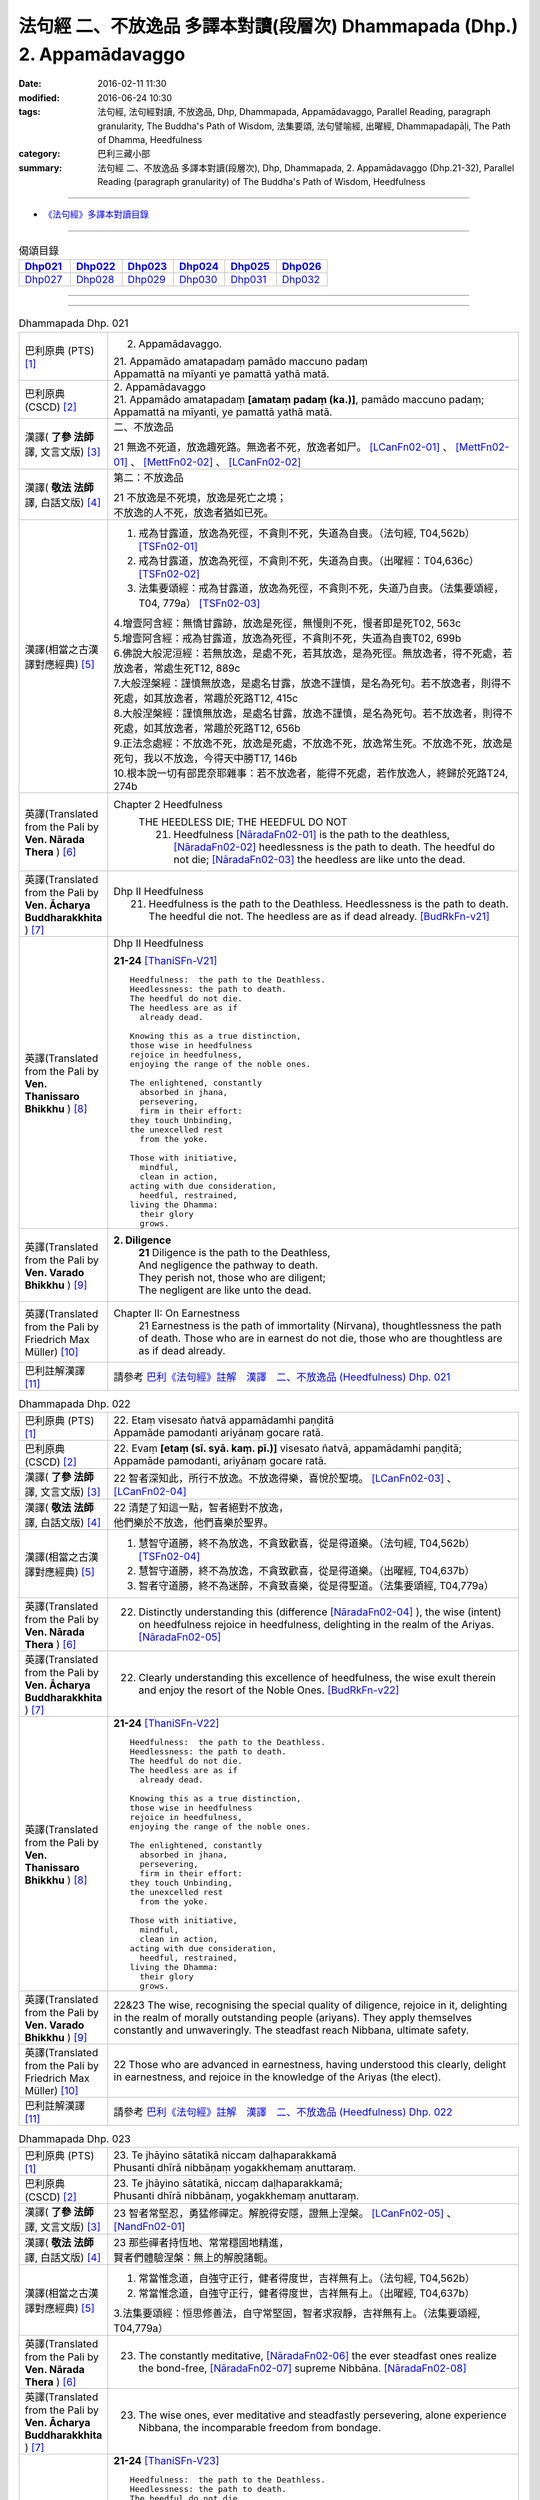 =========================================================================
法句經 二、不放逸品 多譯本對讀(段層次) Dhammapada (Dhp.) 2. Appamādavaggo
=========================================================================

:date: 2016-02-11 11:30
:modified: 2016-06-24 10:30
:tags: 法句經, 法句經對讀, 不放逸品, Dhp, Dhammapada, Appamādavaggo, 
       Parallel Reading, paragraph granularity, The Buddha's Path of Wisdom,
       法集要頌, 法句譬喻經, 出曜經, Dhammapadapāḷi, The Path of Dhamma, Heedfulness
:category: 巴利三藏小部
:summary: 法句經 二、不放逸品 多譯本對讀(段層次), Dhp, Dhammapada, 
          2. Appamādavaggo (Dhp.21-32), Parallel Reading (paragraph granularity) of 
          The Buddha's Path of Wisdom, Heedfulness

--------------

- `《法句經》多譯本對讀目錄 <{filename}dhp-contrast-reading%zh.rst>`__

-----------------------------

.. list-table:: 偈頌目錄
   :widths: 2 2 2 2 2 2 
   :header-rows: 1

   * - Dhp021_
     - Dhp022_
     - Dhp023_
     - Dhp024_
     - Dhp025_
     - Dhp026_

   * - Dhp027_
     - Dhp028_
     - Dhp029_
     - Dhp030_
     - Dhp031_
     - Dhp032_

--------------

.. raw:: html 

  本對讀包含下列數個版本，請自行勾選欲對讀之版本
  （感恩 <strong><a href="https://siongui.github.io/zh/pages/siong-ui-te.html">Siong-Ui Te 師兄</a></strong>
  提供程式支援）：
  
  <div id="option-contrast-reading"></div>

--------------

.. _Dhp021:

.. list-table:: Dhammapada Dhp. 021
   :widths: 15 75
   :header-rows: 0
   :class: contrast-reading-table

   * - 巴利原典 (PTS) [1]_
     - 2. Appamādavaggo.

       | 21. Appamādo amatapadaṃ pamādo maccuno padaṃ
       | Appamattā na mīyanti ye pamattā yathā matā. 

   * - 巴利原典 (CSCD) [2]_
     - | 2. Appamādavaggo

       | 21. Appamādo  amatapadaṃ **[amataṃ padaṃ (ka.)]**, pamādo maccuno padaṃ;
       | Appamattā na mīyanti, ye pamattā yathā matā.

   * - 漢譯( **了參 法師** 譯, 文言文版) [3]_
     - 二、不放逸品

       21 無逸不死道，放逸趣死路。無逸者不死，放逸者如尸。 [LCanFn02-01]_ 、 [MettFn02-01]_ 、 [MettFn02-02]_ 、 [LCanFn02-02]_

   * - 漢譯( **敬法 法師** 譯, 白話文版) [4]_
     - 第二：不放逸品

       | 21 不放逸是不死境，放逸是死亡之境；
       | 不放逸的人不死，放逸者猶如已死。

   * - 漢譯(相當之古漢譯對應經典) [5]_
     - 1. 戒為甘露道，放逸為死徑，不貪則不死，失道為自喪。（法句經, T04,562b） [TSFn02-01]_

       2. 戒為甘露道，放逸為死徑，不貪則不死，失道為自喪。（出曜經：T04,636c） [TSFn02-02]_

       3. 法集要頌經：戒為甘露道，放逸為死徑，不貪則不死，失道乃自喪。（法集要頌經，T04, 779a） [TSFn02-03]_

       | 4.增壹阿含經：無憍甘露跡，放逸是死徑，無慢則不死，慢者即是死T02, 563c
       | 5.增壹阿含經：戒為甘露道，放逸為死徑，不貪則不死，失道為自喪T02, 699b
       | 6.佛說大般泥洹經：若無放逸，是處不死，若其放逸，是為死徑。無放逸者，得不死處，若放逸者，常處生死T12, 889c
       | 7.大般涅槃經：謹慎無放逸，是處名甘露，放逸不謹慎，是名為死句。若不放逸者，則得不死處，如其放逸者，常趣於死路T12, 415c
       | 8.大般涅槃經：謹慎無放逸，是處名甘露，放逸不謹慎，是名為死句。若不放逸者，則得不死處，如其放逸者，常趣於死路T12, 656b
       | 9.正法念處經：不放逸不死，放逸是死處，不放逸不死，放逸常生死。不放逸不死，放逸是死句，我以不放逸，今得天中勝T17, 146b
       | 10.根本說一切有部毘奈耶雜事：若不放逸者，能得不死處，若作放逸人，終歸於死路T24, 274b

   * - 英譯(Translated from the Pali by **Ven. Nārada Thera** ) [6]_
     - Chapter 2 Heedfulness
        THE HEEDLESS DIE; THE HEEDFUL DO NOT
         21. Heedfulness [NāradaFn02-01]_ is the path to the deathless, [NāradaFn02-02]_ heedlessness is the path to death. The heedful do not die; [NāradaFn02-03]_ the heedless are like unto the dead.

   * - 英譯(Translated from the Pali by **Ven. Ācharya Buddharakkhita** ) [7]_
     - Dhp II Heedfulness
        21. Heedfulness is the path to the Deathless. Heedlessness is the path to death. The heedful die not. The heedless are as if dead already. [BudRkFn-v21]_

   * - 英譯(Translated from the Pali by **Ven. Thanissaro Bhikkhu** ) [8]_
     - Dhp II Heedfulness
       
       **21-24** [ThaniSFn-V21]_
       ::
             
          Heedfulness:  the path to the Deathless.  
          Heedlessness: the path to death.  
          The heedful do not die.   
          The heedless are as if    
            already dead. 
              
          Knowing this as a true distinction,   
          those wise in heedfulness   
          rejoice in heedfulness,   
          enjoying the range of the noble ones.   
              
          The enlightened, constantly   
            absorbed in jhana,  
            persevering,  
            firm in their effort: 
          they touch Unbinding,   
          the unexcelled rest   
            from the yoke.  
              
          Those with initiative,    
            mindful,  
            clean in action,  
          acting with due consideration,    
            heedful, restrained,  
          living the Dhamma:    
            their glory 
            grows.

   * - 英譯(Translated from the Pali by **Ven. Varado Bhikkhu** ) [9]_
     - **2. Diligence** 
        | **21** Diligence is the path to the Deathless,
        | And negligence the pathway to death.
        | They perish not, those who are diligent;
        | The negligent are like unto the dead.
     
   * - 英譯(Translated from the Pali by Friedrich Max Müller) [10]_
     - Chapter II: On Earnestness
        21 Earnestness is the path of immortality (Nirvana), thoughtlessness the path of death. Those who are in earnest do not die, those who are thoughtless are as if dead already. 

   * - 巴利註解漢譯 [11]_
     - 請參考 `巴利《法句經》註解　漢譯　二、不放逸品 (Heedfulness) Dhp. 021 <{filename}../dhA/dhA-chap02%zh.rst#dhp021>`__

.. _Dhp022:

.. list-table:: Dhammapada Dhp. 022
   :widths: 15 75
   :header-rows: 0
   :class: contrast-reading-table

   * - 巴利原典 (PTS) [1]_
     - | 22. Etaṃ visesato ñatvā appamādamhi paṇḍitā
       | Appamāde pamodanti ariyānaṃ gocare ratā.

   * - 巴利原典 (CSCD) [2]_
     - | 22. Evaṃ **[etaṃ (sī. syā. kaṃ. pī.)]** visesato ñatvā, appamādamhi paṇḍitā;
       | Appamāde pamodanti, ariyānaṃ gocare ratā.

   * - 漢譯( **了參 法師** 譯, 文言文版) [3]_
     - 22 智者深知此，所行不放逸。不放逸得樂，喜悅於聖境。 [LCanFn02-03]_ 、 [LCanFn02-04]_ 

   * - 漢譯( **敬法 法師** 譯, 白話文版) [4]_
     - | 22 清楚了知這一點，智者絕對不放逸，
       | 他們樂於不放逸，他們喜樂於聖界。

   * - 漢譯(相當之古漢譯對應經典) [5]_
     - 1. 慧智守道勝，終不為放逸，不貪致歡喜，從是得道樂。（法句經, T04,562b） [TSFn02-04]_

       2. 慧智守道勝，終不為放逸，不貪致歡喜，從是得道樂。（出曜經, T04,637b）

       3. 智者守道勝，終不為迷醉，不貪致喜樂，從是得聖道。（法集要頌經, T04,779a）

   * - 英譯(Translated from the Pali by **Ven. Nārada Thera** ) [6]_
     - 22. Distinctly understanding this (difference [NāradaFn02-04]_ ), the wise (intent) on heedfulness rejoice in heedfulness, delighting in the realm of the Ariyas. [NāradaFn02-05]_

   * - 英譯(Translated from the Pali by **Ven. Ācharya Buddharakkhita** ) [7]_
     - 22. Clearly understanding this excellence of heedfulness, the wise exult therein and enjoy the resort of the Noble Ones. [BudRkFn-v22]_

   * - 英譯(Translated from the Pali by **Ven. Thanissaro Bhikkhu** ) [8]_
     - **21-24** [ThaniSFn-V22]_
       ::
             
          Heedfulness:  the path to the Deathless.  
          Heedlessness: the path to death.  
          The heedful do not die.   
          The heedless are as if    
            already dead. 
              
          Knowing this as a true distinction,   
          those wise in heedfulness   
          rejoice in heedfulness,   
          enjoying the range of the noble ones.   
              
          The enlightened, constantly   
            absorbed in jhana,  
            persevering,  
            firm in their effort: 
          they touch Unbinding,   
          the unexcelled rest   
            from the yoke.  
              
          Those with initiative,    
            mindful,  
            clean in action,  
          acting with due consideration,    
            heedful, restrained,  
          living the Dhamma:    
            their glory 
            grows.

   * - 英譯(Translated from the Pali by **Ven. Varado Bhikkhu** ) [9]_
     - | 22&23 The wise, recognising the special quality of diligence, rejoice in it, delighting in the realm of morally outstanding people (ariyans). They apply themselves constantly and unwaveringly. The steadfast reach Nibbana, ultimate safety.
     
   * - 英譯(Translated from the Pali by Friedrich Max Müller) [10]_
     - 22 Those who are advanced in earnestness, having understood this clearly, delight in earnestness, and rejoice in the knowledge of the Ariyas (the elect).

   * - 巴利註解漢譯 [11]_
     - 請參考 `巴利《法句經》註解　漢譯　二、不放逸品 (Heedfulness) Dhp. 022 <{filename}../dhA/dhA-chap02%zh.rst#dhp022>`__

.. _Dhp023:

.. list-table:: Dhammapada Dhp. 023
   :widths: 15 75
   :header-rows: 0
   :class: contrast-reading-table

   * - 巴利原典 (PTS) [1]_
     - | 23. Te jhāyino sātatikā niccaṃ daḷhaparakkamā
       | Phusanti dhīrā nibbāṇaṃ yogakkhemaṃ anuttaraṃ.

   * - 巴利原典 (CSCD) [2]_
     - | 23. Te jhāyino sātatikā, niccaṃ daḷhaparakkamā;
       | Phusanti dhīrā nibbānaṃ, yogakkhemaṃ anuttaraṃ.

   * - 漢譯( **了參 法師** 譯, 文言文版) [3]_
     - 23 智者常堅忍，勇猛修禪定。解脫得安隱，證無上涅槃。 [LCanFn02-05]_ 、 [NandFn02-01]_

   * - 漢譯( **敬法 法師** 譯, 白話文版) [4]_
     - | 23 那些禪者持恆地、常常穩固地精進，
       | 賢者們體驗涅槃：無上的解脫諸軛。

   * - 漢譯(相當之古漢譯對應經典) [5]_
     - 1. 常當惟念道，自強守正行，健者得度世，吉祥無有上。（法句經, T04,562b）

       2. 常當惟念道，自強守正行，健者得度世，吉祥無有上。（出曜經, T04,637b）

       3.法集要頌經：恒思修善法，自守常堅固，智者求寂靜，吉祥無有上。（法集要頌經, T04,779a）

   * - 英譯(Translated from the Pali by **Ven. Nārada Thera** ) [6]_
     - 23. The constantly meditative, [NāradaFn02-06]_ the ever steadfast ones realize the bond-free, [NāradaFn02-07]_ supreme Nibbāna. [NāradaFn02-08]_

   * - 英譯(Translated from the Pali by **Ven. Ācharya Buddharakkhita** ) [7]_
     - 23. The wise ones, ever meditative and steadfastly persevering, alone experience Nibbana, the incomparable freedom from bondage.

   * - 英譯(Translated from the Pali by **Ven. Thanissaro Bhikkhu** ) [8]_
     - **21-24** [ThaniSFn-V23]_
       ::
             
          Heedfulness:  the path to the Deathless.  
          Heedlessness: the path to death.  
          The heedful do not die.   
          The heedless are as if    
            already dead. 
              
          Knowing this as a true distinction,   
          those wise in heedfulness   
          rejoice in heedfulness,   
          enjoying the range of the noble ones.   
              
          The enlightened, constantly   
            absorbed in jhana,  
            persevering,  
            firm in their effort: 
          they touch Unbinding,   
          the unexcelled rest   
            from the yoke.  
              
          Those with initiative,    
            mindful,  
            clean in action,  
          acting with due consideration,    
            heedful, restrained,  
          living the Dhamma:    
            their glory 
            grows.

   * - 英譯(Translated from the Pali by **Ven. Varado Bhikkhu** ) [9]_
     - | 22&23 The wise, recognising the special quality of diligence, rejoice in it, delighting in the realm of morally outstanding people (ariyans). They apply themselves constantly and unwaveringly. The steadfast reach Nibbana, ultimate safety.
     
   * - 英譯(Translated from the Pali by Friedrich Max Müller) [10]_
     - 23 These wise people, meditative, steady, always possessed of strong powers, attain to Nirvana, the highest happiness.

   * - 巴利註解漢譯 [11]_
     - 請參考 `巴利《法句經》註解　漢譯　二、不放逸品 (Heedfulness) Dhp. 023 <{filename}../dhA/dhA-chap02%zh.rst#dhp023>`__

.. _Dhp024:

.. list-table:: Dhammapada Dhp. 024
   :widths: 15 75
   :header-rows: 0
   :class: contrast-reading-table

   * - 巴利原典 (PTS) [1]_
     - | 24. Uṭṭhānavato satimato sucikammassa nisammakārino
       | Saññatassa ca dhammajīvino appamattassa yaso'bhivaḍḍhati.

   * - 巴利原典 (CSCD) [2]_
     - | 24. Uṭṭhānavato satīmato **[satimato (sī. syā. ka.)]**, sucikammassa nisammakārino;
       | Saññatassa dhammajīvino, appamattassa **[apamattassa (?)]** yasobhivaḍḍhati.

   * - 漢譯( **了參 法師** 譯, 文言文版) [3]_
     - 24  奮勉常正念，淨行能克己，如法而生活，無逸善名增。 [MettFn02-03]_ 、 [MettFn02-04]_ 、 [NandFn02-02]_

   * - 漢譯( **敬法 法師** 譯, 白話文版) [4]_
     - | 24 對於精進、具備正念、行為清淨、慎重行事、
       | 防護諸根、依法生活、不放逸者，其譽增長。

   * - 漢譯(相當之古漢譯對應經典) [5]_
     - 1. 正念常興起，行淨惡易滅，自制以法壽，不犯善名增。（法句經, T04,562b）

       2. 正念常興起，行淨惡易滅，自制以法壽，不犯善名增。（出曜經, T04,638b）

       3. 正念常興起，意靜易滅除，自制以法命，不犯善名稱。（法集要頌經, T04, 779a）

   * - 英譯(Translated from the Pali by **Ven. Nārada Thera** ) [6]_
     - THE ENERGETIC PROSPER
        24. The glory of him who is energetic, mindful, pure in deed, considerate, self-controlled, right-living, and heedful steadily increases.

   * - 英譯(Translated from the Pali by **Ven. Ācharya Buddharakkhita** ) [7]_
     - 24. Ever grows the glory of him who is energetic, mindful and pure in conduct, discerning and self-controlled, righteous and heedful.

   * - 英譯(Translated from the Pali by **Ven. Thanissaro Bhikkhu** ) [8]_
     - **21-24** 
       ::
             
          Heedfulness:  the path to the Deathless.  
          Heedlessness: the path to death.  
          The heedful do not die.   
          The heedless are as if    
            already dead. 
              
          Knowing this as a true distinction,   
          those wise in heedfulness   
          rejoice in heedfulness,   
          enjoying the range of the noble ones.   
              
          The enlightened, constantly   
            absorbed in jhana,  
            persevering,  
            firm in their effort: 
          they touch Unbinding,   
          the unexcelled rest   
            from the yoke.  
              
          Those with initiative,    
            mindful,  
            clean in action,  
          acting with due consideration,    
            heedful, restrained,  
          living the Dhamma:    
            their glory 
            grows.

   * - 英譯(Translated from the Pali by **Ven. Varado Bhikkhu** ) [9]_
     - | 24 People who are
       |         energetic,
       |         attentive,
       |         pure in conduct,
       |         careful in conduct,
       |         restrained,
       |         of right livelihood,
       |         diligent,
       |    their glory grows.
     
   * - 英譯(Translated from the Pali by Friedrich Max Müller) [10]_
     - 24 If an earnest person has roused himself, if he is not forgetful, if his deeds are pure, if he acts with consideration, if he restrains himself, and lives according to law,--then his glory will increase.

   * - 巴利註解漢譯 [11]_
     - 請參考 `巴利《法句經》註解　漢譯　二、不放逸品 (Heedfulness) Dhp. 024 <{filename}../dhA/dhA-chap02%zh.rst#dhp024>`__

.. _Dhp025:

.. list-table:: Dhammapada Dhp. 025
   :widths: 15 75
   :header-rows: 0
   :class: contrast-reading-table

   * - 巴利原典 (PTS) [1]_
     - | 25. Uṭṭhānenappamādena saññamena damena ca
       | Dīpaṃ kayirātha medhāvī yaṃ ogho nābhikīrati.

   * - 巴利原典 (CSCD) [2]_
     - | 25. Uṭṭhānenappamādena , saṃyamena damena ca;
       | Dīpaṃ kayirātha medhāvī, yaṃ ogho nābhikīrati.

   * - 漢譯( **了參 法師** 譯, 文言文版) [3]_
     - 25 奮勉不放逸，克己自調御，智者自作洲，不為洪水沒。 [LCanFn02-06]_ 、 [LCanFn02-07]_ 、 [MettFn02-05]_ 、 [MettFn02-06]_ 

   * - 漢譯( **敬法 法師** 譯, 白話文版) [4]_
     - | 25 透過勤奮不放逸、守戒與調服（諸根），
       | 智者應該做個島：洪水淹不了的島。

   * - 漢譯(相當之古漢譯對應經典) [5]_
     - 1. 發行不放逸，約己自調心，慧能作錠明，不返冥淵中。（法句經, T04, 562b） [TSFn02-05]_

       2. 發行不放逸，約己自調心，慧能作錠明，不反入冥淵。（出曜經, T04,638a） [TSFn02-06]_

       3. 發行不放逸，約己調伏心，能善作智燈，黑闇自破壞。（法集要頌經, T04,779a）

   * - 英譯(Translated from the Pali by **Ven. Nārada Thera** ) [6]_
     - BY THEIR EFFORTS THE WISE CREATE THEIR OWN HEAVENS
        25. By sustained effort, earnestness, discipline, and self-control let the wise man make for himself an island, [NāradaFn02-09]_ which no flood overwhelms.

   * - 英譯(Translated from the Pali by **Ven. Ācharya Buddharakkhita** ) [7]_
     - 25. By effort and heedfulness, discipline and self-mastery, let the wise one make for himself an island which no flood can overwhelm.

   * - 英譯(Translated from the Pali by **Ven. Thanissaro Bhikkhu** ) [8]_
     - **25**
       ::
              
          Through initiative, heedfulness,    
          restraint, & self-control,    
          the wise would make   
               an island  
          no flood    
          can submerge.

   * - 英譯(Translated from the Pali by **Ven. Varado Bhikkhu** ) [9]_
     - | 25 The wise by means of
       |        energy,
       |        diligence,
       |        sense restraint,
       |        self-taming,
       |     make an island which no flood can destroy.
     
   * - 英譯(Translated from the Pali by Friedrich Max Müller) [10]_
     - 25 By rousing himself, by earnestness, by restraint and control, the wise man may make for himself an island which no flood can overwhelm.

   * - 巴利註解漢譯 [11]_
     - 請參考 `巴利《法句經》註解　漢譯　二、不放逸品 (Heedfulness) Dhp. 025 <{filename}../dhA/dhA-chap02%zh.rst#dhp025>`__

.. _Dhp026:

.. list-table:: Dhammapada Dhp. 026
   :widths: 15 75
   :header-rows: 0
   :class: contrast-reading-table

   * - 巴利原典 (PTS) [1]_
     - | 26. Pamādamanuyuñjanti bālā dummedhino janā
       | Appamādañca medhāvi dhanaṃ seṭṭhaṃ'va rakkhati.

   * - 巴利原典 (CSCD) [2]_
     - | 26. Pamādamanuyuñjanti, bālā dummedhino janā;
       | Appamādañca medhāvī, dhanaṃ seṭṭhaṃva rakkhati.

   * - 漢譯( **了參 法師** 譯, 文言文版) [3]_
     - 26 暗鈍愚癡人，耽溺於放逸，智者不放逸，如富人護寶。

   * - 漢譯( **敬法 法師** 譯, 白話文版) [4]_
     - | 26 無慧愚痴的大眾，他們耽溺於放逸；
       | 智者守護不放逸，猶如守護至上財。

   * - 漢譯(相當之古漢譯對應經典) [5]_
     - 1. 愚人意難解，貪亂好諍訟，上智當重慎，護斯為寶尊。（法句經, T04,562c） [TSFn02-07]_ 

       2. 修習放逸人，愚人所狎習，定則不放逸，如財主守藏。（出曜經, T04,639c）

       3. 修習放逸人，愚人所狎習，定則無放逸，便能盡有漏。（出曜經, T04,64a） [TSFn02-08]_

       4. 修習放逸人，愚人所狎習，正觀不散亂，如財主守藏。（法集要頌經, T04,779a） [TSFn02-09]_

   * - 英譯(Translated from the Pali by **Ven. Nārada Thera** ) [6]_
     - BE HEEDFUL NOT HEEDLESS
        26. The ignorant, foolish folk indulge in heedlessness; the wise man guards earnestness as the greatest treasure.

   * - 英譯(Translated from the Pali by **Ven. Ācharya Buddharakkhita** ) [7]_
     - 26. The foolish and ignorant indulge in heedlessness, but the wise one keeps his heedfulness as his best treasure.

   * - 英譯(Translated from the Pali by **Ven. Thanissaro Bhikkhu** ) [8]_
     - **26**
       ::
              
          They're addicted to heedlessness    
           — dullards, fools —    
          while one who is wise   
          cherishes heedfulness   
          as his highest wealth.

   * - 英譯(Translated from the Pali by **Ven. Varado Bhikkhu** ) [9]_
     - | 26 They’re given to slackness, the dull and inane;
       | The wise foster diligence, their paramount gain.
     
   * - 英譯(Translated from the Pali by Friedrich Max Müller) [10]_
     - 26 Fools follow after vanity, men of evil wisdom. The wise man keeps earnestness as his best jewel.

   * - 巴利註解漢譯 [11]_
     - 請參考 `巴利《法句經》註解　漢譯　二、不放逸品 (Heedfulness) Dhp. 026 <{filename}../dhA/dhA-chap02%zh.rst#dhp026>`__

.. _Dhp027:

.. list-table:: Dhammapada Dhp. 027
   :widths: 15 75
   :header-rows: 0
   :class: contrast-reading-table

   * - 巴利原典 (PTS) [1]_
     - | 27. Mā pamādamanuyuñjetha mā kāmarati santhavaṃ
       | Appamatto hi jhāyanto pappoti vipulaṃ sukhaṃ. 

   * - 巴利原典 (CSCD) [2]_
     - | 27. Mā pamādamanuyuñjetha, mā kāmaratisanthavaṃ **[sandhavaṃ (ka)]**;
       | Appamatto hi jhāyanto, pappoti vipulaṃ sukhaṃ.

   * - 漢譯( **了參 法師** 譯, 文言文版) [3]_
     - 27 莫耽溺放逸。莫嗜愛欲樂。警覺修定者，始得大安樂。 [MettFn02-07]_ 

   * - 漢譯( **敬法 法師** 譯, 白話文版) [4]_
     - | 27 不應耽溺於放逸，不應沉湎於欲樂，
       | 禪修不放逸的人，的確獲得許多樂。

   * - 漢譯(相當之古漢譯對應經典) [5]_
     - 1. 莫貪莫好諍，亦莫嗜欲樂，思心不放逸，可以獲大安。（法句經, T04, 562c）

       2. 莫貪莫好爭，亦莫嗜欲樂，思念不放逸，可以獲大安。（出曜經, T04,640a） [TSFn02-10]_

       3. 莫貪樂鬪諍，亦勿嗜欲樂，思念不放逸，可以獲大安。（法集要頌經, T04,779a）

   * - 英譯(Translated from the Pali by **Ven. Nārada Thera** ) [6]_
     - 27. Indulge not in heedlessness; have no intimacy with sensuous delights. Verily, the earnest, meditative person obtains abundant bliss.

   * - 英譯(Translated from the Pali by **Ven. Ācharya Buddharakkhita** ) [7]_
     - 27. Do not give way to heedlessness. Do not indulge in sensual pleasures. Only the heedful and meditative attain great happiness.

   * - 英譯(Translated from the Pali by **Ven. Thanissaro Bhikkhu** ) [8]_
     - **27** 
       ::
              
          Don't give way to heedlessness    
            or to intimacy  
            with sensual delight —  
          for a heedful person,   
          absorbed in jhana,    
          attains an abundance of ease.

   * - 英譯(Translated from the Pali by **Ven. Varado Bhikkhu** ) [9]_
     - | 27 Don’t be given to negligence;
       | Turn aside from sensual treats.
       | The diligent one who meditates
       | Gets joy that’s abundantly sweet.
     
   * - 英譯(Translated from the Pali by Friedrich Max Müller) [10]_
     - 27 Follow not after vanity, nor after the enjoyment of love and lust! He who is earnest and meditative, obtains ample joy.

   * - 巴利註解漢譯 [11]_
     - 請參考 `巴利《法句經》註解　漢譯　二、不放逸品 (Heedfulness) Dhp. 027 <{filename}../dhA/dhA-chap02%zh.rst#dhp027>`__

.. _Dhp028:

.. list-table:: Dhammapada Dhp. 028
   :widths: 15 75
   :header-rows: 0
   :class: contrast-reading-table

   * - 巴利原典 (PTS) [1]_
     - | 28. Pamādaṃ appamādena yadā nudati paṇḍito
       | Paññāpāsādamāruyha asoko sokiniṃ pajaṃ
       | Pabbataṭṭho'va bhummaṭṭhe dhīro bāle avekkhati.

   * - 巴利原典 (CSCD) [2]_
     - | 28. Pamādaṃ appamādena, yadā nudati paṇḍito;
       | Paññāpāsādamāruyha, asoko sokiniṃ pajaṃ;
       | Pabbataṭṭhova bhūmaṭṭhe **[bhummaṭṭhe (sī. syā.)]**, dhīro bāle avekkhati.

   * - 漢譯( **了參 法師** 譯, 文言文版) [3]_
     - 28 智者以無逸，除逸則無憂，聖賢登慧閣，觀愚者多憂，如登於高山，俯視地上物。 [MettFn02-08]_ 

   * - 漢譯( **敬法 法師** 譯, 白話文版) [4]_
     - | 28 智者透過不放逸，去除放逸的時候，
       | 他登上了智慧殿，無憂看著憂苦眾，
       | 猶如賢哲山頂立，下看平原的愚人。

   * - 漢譯(相當之古漢譯對應經典) [5]_
     - 1. 放逸如自禁，能却之為賢，已昇智慧閣，去危為即安，明智觀於愚，譬如山與地。（法句經, T04, 562c） [TSFn02-11]_

       2. 放逸如自禁，能卻之為賢，已昇智慧堂，去危而即安。明智觀於愚，譬如山與地，當念捨憍慢，智者習明慧。（出曜經, T04, 637c） [TSFn02-12]_
       　 
       3. 迷醉如自禁，能去之為賢，已昇智慧堂，去危乃獲安。智者觀愚人，譬如山與地，當念捨憍慢，智者習明慧。（法集要頌經, T04, 779a）

       | 4.佛說大般泥洹經：猶如明目住山頂，諦了其地愚夫等，如來道眼昇慧臺，無憂憂念群生類T12, 890a
       | 5.大般涅槃經：精進勇健者，若處於山頂，平地及曠野，常見諸凡夫。昇大智慧殿，無上微妙臺，既自除憂患，亦見眾生憂T12, 415c
       | 6.大般涅槃經：精進勇健者，若處於山頂，平地及曠野，常見諸凡夫。昇大智慧殿，無上微妙臺，既自除憂患，亦見眾生憂T12, 656c

   * - 英譯(Translated from the Pali by **Ven. Nārada Thera** ) [6]_
     - HEEDLESSNESS SHOULD BE CONQUERED BY HEEDFULNESS
        28. When an understanding one discards heedlessness by heedfulness, he, free from sorrow, ascends to the palace of wisdom and surveys the sorrowing folk as a wise mountaineer surveys the ignorant groundlings. [NāradaFn02-10]_

   * - 英譯(Translated from the Pali by **Ven. Ācharya Buddharakkhita** ) [7]_
     - 28. Just as one upon the summit of a mountain beholds the groundlings, even so when the wise man casts away heedlessness by heedfulness and ascends the high tower of wisdom, this sorrowless sage beholds the sorrowing and foolish multitude.

   * - 英譯(Translated from the Pali by **Ven. Thanissaro Bhikkhu** ) [8]_
     - **28** 
       ::
              
          When the wise person drives out   
            heedlessness  
            with heedfulness, 
          having climbed the high tower   
          of discernment,   
            sorrow-free,  
          he observes the sorrowing crowd —   
          as the enlightened man,   
          having scaled   
            a summit, 
          the fools on the ground below.

   * - 英譯(Translated from the Pali by **Ven. Varado Bhikkhu** ) [9]_
     - | 28 With negligence scattered by diligent power,
       | The sage ascends great wisdom’s tower.
       | On the sorrowing masses he looks, free of woe,
       | As if from a mountain on groundlings below.
     
   * - 英譯(Translated from the Pali by Friedrich Max Müller) [10]_
     - 28 When the learned man drives away vanity by earnestness, he, the wise, climbing the terraced heights of wisdom, looks down upon the fools, serene he looks upon the toiling crowd, as one that stands on a mountain looks down upon them that stand upon the plain.

   * - 巴利註解漢譯 [11]_
     - 請參考 `巴利《法句經》註解　漢譯　二、不放逸品 (Heedfulness) Dhp. 028 <{filename}../dhA/dhA-chap02%zh.rst#dhp028>`__

.. _Dhp029:

.. list-table:: Dhammapada Dhp. 029
   :widths: 15 75
   :header-rows: 0
   :class: contrast-reading-table

   * - 巴利原典 (PTS) [1]_
     - | 29. Appamatto pamattesu suttesu bahujāgaro
       | Abalassaṃ'va sīghasso hitvā yāti sumedhaso.

   * - 巴利原典 (CSCD) [2]_
     - | 29. Appamatto  pamattesu, suttesu bahujāgaro;
       | Abalassaṃva  sīghasso, hitvā yāti sumedhaso.

   * - 漢譯( **了參 法師** 譯, 文言文版) [3]_
     - 29 放逸中無逸，如眾睡獨醒。智者如駿馳，駑駘所不及。 [MettFn02-09]_ 

   * - 漢譯( **敬法 法師** 譯, 白話文版) [4]_
     - | 29 在眾放逸人中他不放逸，在眾昏睡人中他極警覺，
       | 智者猶如快馬迅速前進，把疲憊的馬遠拋在後頭。

   * - 漢譯(相當之古漢譯對應經典) [5]_
     - 1. 居亂而身正，彼為獨覺悟，是力過師子，棄惡為大智。（法句經, T04, 562c）

       2. 不自放逸，從是多悟，羸馬比良，棄惡為賢。（法句經, T04, 570c） [TSFn02-13]_

       3. 不恣在放恣，於眠多覺寤，如羸馬比良，棄惡乃為賢。（出曜經, T04,711c）

       4. 不恣在放恣，於眠多覺悟，如羸馬比良，棄惡乃為賢。（法集要頌經, T04, 786c） [TSFn02-14]_

       | 5.大毘婆沙論：不放逸放逸，多覺寤睡眠，如乘利鈍馬，勤行者先至T27, 482c
       | 6.毘婆沙論：不放逸放逸，睡眠覺寤者，猶如利鈍馬，前發者先至T28, 355b

   * - 英譯(Translated from the Pali by **Ven. Nārada Thera** ) [6]_
     - THE STRENUOUS AND THE ALERT OVERTAKE THE THOUGHTLESS AND THE INDOLENT
        29. Heedful amongst the heedless, wide awake amongst the slumbering, the wise man advances as does a swift horse, leaving a weak jade behind.

   * - 英譯(Translated from the Pali by **Ven. Ācharya Buddharakkhita** ) [7]_
     - 29. Heedful among the heedless, wide-awake among the sleepy, the wise man advances like a swift horse leaving behind a weak jade.

   * - 英譯(Translated from the Pali by **Ven. Thanissaro Bhikkhu** ) [8]_
     - **29** 
       ::
              
          Heedful among the heedless,   
          wakeful among those asleep,   
          just as a fast horse advances,    
          leaving the weak behind:    
            so the wise.     

   * - 英譯(Translated from the Pali by **Ven. Varado Bhikkhu** ) [9]_
     - | 29 Heedful amongst the oblivious,
       | Awake in the land of the sleeping,
       | The wise man proceeds
       | Like a galloping steed:
       | Passing faltering jades,
       | Leaves them standing.
     
   * - 英譯(Translated from the Pali by Friedrich Max Müller) [10]_
     - 29 Earnest among the thoughtless, awake among the sleepers, the wise man advances like a racer, leaving behind the hack.

   * - 巴利註解漢譯 [11]_
     - 請參考 `巴利《法句經》註解　漢譯　二、不放逸品 (Heedfulness) Dhp. 029 <{filename}../dhA/dhA-chap02%zh.rst#dhp029>`__

.. _Dhp030:

.. list-table:: Dhammapada Dhp. 030
   :widths: 15 75
   :header-rows: 0
   :class: contrast-reading-table

   * - 巴利原典 (PTS) [1]_
     - | 30. Appamādena maghavā devānaṃ seṭṭhataṃ gato
       | Appamādaṃ pasaṃsanti pamādo garahito sadā.

   * - 巴利原典 (CSCD) [2]_
     - | 30. Appamādena maghavā, devānaṃ seṭṭhataṃ gato;
       | Appamādaṃ pasaṃsanti, pamādo garahito sadā.

   * - 漢譯( **了參 法師** 譯, 文言文版) [3]_
     - 30 摩伽 [LCanFn02-08]_ 、 [MettFn02-10]_ 以無逸，得為諸天主。無逸人、所讚，放逸為人訶。

   * - 漢譯( **敬法 法師** 譯, 白話文版) [4]_
     - | 30 摩伽透過不放逸，得以生為天之主。 [CFFn02-01]_
       | 眾人讚賞不放逸，放逸永遠被責備。

   * - 漢譯(相當之古漢譯對應經典) [5]_
     - 1. 不放而得稱，放逸致毀謗，不逸摩竭人，緣淨得生天。（出曜經, T04, 659a）

       2. 讚歎不放逸，毀彼放逸人，恒獲人天報，最上為殊勝。（法集要頌經, T04, 779b）

   * - 英譯(Translated from the Pali by **Ven. Nārada Thera** ) [6]_
     - EARNESTNESS LEADS TO SOVEREIGNTY
        30. By earnestness Maghavā [NāradaFn02-11]_ rose to the lordship of the gods. [NāradaFn02-12]_ Earnestness is ever praised; negligence is ever despised.

   * - 英譯(Translated from the Pali by **Ven. Ācharya Buddharakkhita** ) [7]_
     - 30. By Heedfulness did Indra become the overlord of the gods. Heedfulness is ever praised, and heedlessness ever despised. [BudRkFn-v30]_

   * - 英譯(Translated from the Pali by **Ven. Thanissaro Bhikkhu** ) [8]_
     - **30** 
       ::
              
          Through heedfulness, Indra won    
          to lordship over the gods.    
          Heedfulness is praised,   
          heedlessness censured —   
            always.

   * - 英譯(Translated from the Pali by **Ven. Varado Bhikkhu** ) [9]_
     - | 30 Sakka, through heedful behaviour,
       | Was crowned as the sovereign deva.
       | Thus, heedfulness wins acclamation,
       | And slackness receives deprecation.
     
   * - 英譯(Translated from the Pali by Friedrich Max Müller) [10]_
     - 30 By earnestness did Maghavan (Indra) rise to the lordship of the gods. People praise earnestness; thoughtlessness is always blamed.

   * - 巴利註解漢譯 [11]_
     - 請參考 `巴利《法句經》註解　漢譯　二、不放逸品 (Heedfulness) Dhp. 030 <{filename}../dhA/dhA-chap02%zh.rst#dhp030>`__

.. _Dhp031:

.. list-table:: Dhammapada Dhp. 031
   :widths: 15 75
   :header-rows: 0
   :class: contrast-reading-table

   * - 巴利原典 (PTS) [1]_
     - | 31. Appamādarato bhikkhu pamāde bhaya dassivā
       | Saṃyojanaṃ aṇuṃ thūlaṃ ḍahaṃ aggīva gacchati.

   * - 巴利原典 (CSCD) [2]_
     - | 31. Appamādarato bhikkhu, pamāde bhayadassi vā;
       | Saṃyojanaṃ aṇuṃ thūlaṃ, ḍahaṃ aggīva gacchati.

   * - 漢譯( **了參 法師** 譯, 文言文版) [3]_
     - 31 樂不放逸比丘，或者懼見放逸，猶如猛火炎炎，燒去大結 [MettFn02-11]_ 、小結 [LCanFn02-09]_ 。 [MettFn02-12]_

   * - 漢譯( **敬法 法師** 譯, 白話文版) [4]_
     - | 31 樂於不放逸的比丘，看見放逸中的危險，
       | 他有如火焰般前進，燒盡一切大小束縛。

   * - 漢譯(相當之古漢譯對應經典) [5]_
     - 1. 比丘謹慎樂，放逸多憂愆，變諍小致大，積惡入火焚。（法句經, T04, 562c） [TSFn02-15]_

       | 2. 比丘謹慎樂，放逸多憂愆，能免深海難，如象拔淤泥。（出曜經, T04, 645c）
       | 3. 比丘謹慎樂，放逸多憂愆，散灑諸惡法，如風飄落葉。（出曜經, T04, 646c）
       | 4. 比丘謹慎樂，放逸多憂愆，結使所纏裹，為火燒已盡。（出曜經, T04, 646c）
       | 
       | 5. 比丘謹慎樂，放逸多憂愆，各各以次第，得盡諸結使。（出曜經, T04, 647a）
       | 
       | 6. （出曜經, T04, 647a）
       | 比丘謹慎樂，放逸多憂愆，義解分別句，行息永安寧。
       | 比丘謹慎樂，放逸多憂愆，變諍小致大，積惡入火焚。 [TSFn02-16]_
       | 
       | 7.法集要頌經：。（法集要頌經, T04, 779b）
       | 苾芻懷謹慎，放逸多憂愆，如象拔淤泥，難救深海苦。
       | 苾芻懷謹慎，放逸多憂愆，抖擻諸罪塵，如風飄落葉。
       | 苾芻懷謹慎，放逸多憂愆，結使深纏縛，如火焚枯薪。
       | 苾芻懷謹慎，放逸多憂愆，各各順次第，得盡諸結使。
       | 苾芻懷謹慎，放逸多憂愆，義解分別句，寂靜永安寧。
       | 苾芻懷謹慎，放逸多憂愆，煩惱若消除，能得涅槃樂。
       | 

       8.佛說犯戒罪報輕重經：比丘謹慎樂，放逸多憂譴，變諍小致大，積惡入火焚T24, 910c

   * - 英譯(Translated from the Pali by **Ven. Nārada Thera** ) [6]_
     - THE HEEDFUL ADVANCE
        31. The Bhikkhu [NāradaFn02-13]_ who delights in heedfulness, and looks with fear on heedlessness, advances like fire, burning all fetters [NāradaFn02-14]_ great and small.

   * - 英譯(Translated from the Pali by **Ven. Ācharya Buddharakkhita** ) [7]_
     - 31. The monk who delights in heedfulness and looks with fear at heedlessness advances like fire, burning all fetters, small and large.

   * - 英譯(Translated from the Pali by **Ven. Thanissaro Bhikkhu** ) [8]_
     - **31-32**
       ::
              
          The monk delighting in heedfulness,   
          seeing danger in heedlessness,    
          advances like a fire,   
          burning fetters   
            great & small.  
              
          The monk delighting in heedfulness,   
          seeing danger in heedlessness   
           — incapable of falling back —    
          stands right on the verge   
            of Unbinding.

   * - 英譯(Translated from the Pali by **Ven. Varado Bhikkhu** ) [9]_
     - | 31 The monk who in diligence finds his delight,
       | Looking at negligence with fearful dislike,
       | Leaping ahead, like a flaming fireball,
       | Erases his fetters, the great and the small.
     
   * - 英譯(Translated from the Pali by Friedrich Max Müller) [10]_
     - 31 A Bhikshu (mendicant) who delights in earnestness, who looks with fear on thoughtlessness, moves about like fire, burning all his fetters, small or large.

   * - 巴利註解漢譯 [11]_
     - 請參考 `巴利《法句經》註解　漢譯　二、不放逸品 (Heedfulness) Dhp. 031 <{filename}../dhA/dhA-chap02%zh.rst#dhp031>`__

.. _Dhp032:

.. list-table:: Dhammapada Dhp. 032
   :widths: 15 75
   :header-rows: 0
   :class: contrast-reading-table

   * - 巴利原典 (PTS) [1]_
     - | 32. Appamādarato bhikkhu pamāde bhaya dassivā
       | Abhabbo parihāṇāya nibbāṇasseva santike. 
       | 
       | Appamādavaggo dutiyo.

   * - 巴利原典 (CSCD) [2]_
     - | 32. Appamādarato bhikkhu, pamāde bhayadassi vā;
       | Abhabbo parihānāya, nibbānasseva santike.
       | 
       | Appamādavaggo dutiyo niṭṭhito.

   * - 漢譯( **了參 法師** 譯, 文言文版) [3]_
     - | 32 樂不放逸比丘，或者懼見放逸，彼已鄰近涅槃，必定不易墮落。[MettFn02-13]_
       | 
       | 不放逸品第二竟〔Appamaadavaggo Dutiyo〕

   * - 漢譯( **敬法 法師** 譯, 白話文版) [4]_
     - | 32 樂於不放逸的比丘，看見放逸中的危險，
       | 他絕不可能會倒退，而且已很接近涅槃。 [CFFn02-02]_
       | 不放逸品第二完畢

   * - 漢譯(相當之古漢譯對應經典) [5]_
     - 1. 守戒福致喜，犯戒有懼心，能斷三界漏，此乃近泥洹。（法句經, T04, 562c） [TSFn02-17]_

       2. 守戒福致喜，犯戒有懼心，能斷三界漏，此乃近涅槃。（法句譬喻經, T04, 放逸品第十） [TSFn02-18]_

       3. 依此毘尼法，不懷放逸行，消除生死輪，永得盡苦惱。（法集要頌經, T04, 779c）

       | 4.佛說犯戒罪報輕重經：持戒福致喜，破戒有懼心，永斷三界漏，爾乃得涅槃T24, 910c
       | 5.本事經：常樂不放逸，見放逸生怖，諸見能永斷，速證般涅槃T17, 679a

   * - 英譯(Translated from the Pali by **Ven. Nārada Thera** ) [6]_
     - THE HEEDFUL ARE IN THE PRESENCE OF NIBBĀNA
        32. The Bhikkhu who delights in heedfulness, and looks with fear on heedlessness, is not liable to fall. [NāradaFn02-15]_ He is in the presence of Nibbāna.

   * - 英譯(Translated from the Pali by **Ven. Ācharya Buddharakkhita** ) [7]_
     - 32. The monk who delights in heedfulness and looks with fear at heedlessness will not fall. He is close to Nibbana.

   * - 英譯(Translated from the Pali by **Ven. Thanissaro Bhikkhu** ) [8]_
     - **31-32**
       ::
              
          The monk delighting in heedfulness,   
          seeing danger in heedlessness,    
          advances like a fire,   
          burning fetters   
            great & small.  
              
          The monk delighting in heedfulness,   
          seeing danger in heedlessness   
           — incapable of falling back —    
          stands right on the verge   
            of Unbinding.

   * - 英譯(Translated from the Pali by **Ven. Varado Bhikkhu** ) [9]_
     - | 32 The monk who in diligence finds his delight,
       | Looking at negligence with fearful dislike,
       | Of falling away, he has no possibility;
       | He’s brought himself into Nibbana’s vicinity.
     
   * - 英譯(Translated from the Pali by Friedrich Max Müller) [10]_
     - 32 A Bhikshu (mendicant) who delights in reflection, who looks with fear on thoughtlessness, cannot fall away (from his perfect state)--he is close upon Nirvana.

   * - 巴利註解漢譯 [11]_
     - 請參考 `巴利《法句經》註解　漢譯　二、不放逸品 (Heedfulness) Dhp. 032 <{filename}../dhA/dhA-chap02%zh.rst#dhp032>`__

--------------

備註：

.. [1] 〔註001〕　 `巴利原典 (PTS) Dhammapadapāḷi <Dhp-PTS.html>`__ 乃參考 `Access to Insight <http://www.accesstoinsight.org/>`__ → `Tipitaka <http://www.accesstoinsight.org/tipitaka/index.html>`__ : → `Dhp <http://www.accesstoinsight.org/tipitaka/kn/dhp/index.html>`__ → `{Dhp 1-20} <http://www.accesstoinsight.org/tipitaka/sltp/Dhp_utf8.html#v.1>`__ ( `Dhp <http://www.accesstoinsight.org/tipitaka/sltp/Dhp_utf8.html>`__ ; `Dhp 21-32 <http://www.accesstoinsight.org/tipitaka/sltp/Dhp_utf8.html#v.21>`__ ; `Dhp 33-43 <http://www.accesstoinsight.org/tipitaka/sltp/Dhp_utf8.html#v.33>`__ , etc..）

.. [2] 〔註002〕　 `巴利原典 (CSCD) Dhammapadapāḷi 乃參考 `【國際內觀中心】(Vipassana Meditation <http://www.dhamma.org/>`__ (As Taught By S.N. Goenka in the tradition of Sayagyi U Ba Khin)所發行之《第六次結集》(巴利大藏經) CSCD ( `Chaṭṭha Saṅgāyana <http://www.tipitaka.org/chattha>`__ CD)。網路版原始出處(original)請參考： `The Pāḷi Tipitaka (http://www.tipitaka.org/) <http://www.tipitaka.org/>`__ (請於左邊選單“Tipiṭaka Scripts”中選 `Roman → Web <http://www.tipitaka.org/romn/>`__ → Tipiṭaka (Mūla) → Suttapiṭaka → Khuddakanikāya → Dhammapadapāḷi → `1. Yamakavaggo <http://www.tipitaka.org/romn/cscd/s0502m.mul0.xml>`__ (2. `Appamādavaggo <http://www.tipitaka.org/romn/cscd/s0502m.mul1.xml>`__ , 3. `Cittavaggo <http://www.tipitaka.org/romn/cscd/s0502m.mul2.xml>`__ , etc..)。]

.. [3] 〔註003〕　本譯文請參考： `文言文版 <{filename}../dhp-Ven-L-C/dhp-Ven-L-C%zh.rst>`__ ( **了參 法師** 譯，台北市：圓明出版社，1991。) 另參： 

       一、 Dhammapada 法句經(中英對照) -- English translated by **Ven. Ācharya Buddharakkhita** ; Chinese translated by Yeh chun(葉均); Chinese commented by **Ven. Bhikkhu Metta(明法比丘)** 〔 **Ven. Ācharya Buddharakkhita** ( **佛護 尊者** ) 英譯; **了參 法師(葉均)** 譯; **明法比丘** 註（增加許多濃縮的故事）〕： `PDF <{filename}/extra/pdf/ec-dhp.pdf>`__ 、 `DOC <{filename}/extra/doc/ec-dhp.doc>`__ ； `DOC (Foreign1 字型) <{filename}/extra/doc/ec-dhp-f1.doc>`__ 。

       二、 法句經 Dhammapada (Pāḷi-Chinese 巴漢對照)-- 漢譯： **了參 法師(葉均)** ；　單字注解：廖文燦；　注解： **尊者　明法比丘** ；`PDF <{filename}/extra/pdf/pc-Dhammapada.pdf>`__ 、 `DOC <{filename}/extra/doc/pc-Dhammapada.doc>`__ ； `DOC (Foreign1 字型) <{filename}/extra/doc/pc-Dhammapada-f1.doc>`__

.. [4] 〔註004〕　本譯文請參考： `白話文版 <{filename}../dhp-Ven-C-F/dhp-Ven-C-F%zh.rst>`__ ， **敬法 法師** 譯，第二修訂版 2015，`pdf <{filename}/extra/pdf/Dhp-Ven-c-f-Ver2-PaHan.pdf>`__ ，`原始出處，直接下載 pdf <http://www.tusitainternational.net/pdf/%E6%B3%95%E5%8F%A5%E7%B6%93%E2%80%94%E2%80%94%E5%B7%B4%E6%BC%A2%E5%B0%8D%E7%85%A7%EF%BC%88%E7%AC%AC%E4%BA%8C%E7%89%88%EF%BC%89.pdf>`__ ；　(`初版 <{filename}/extra/pdf/Dhp-Ven-C-F-Ver-1st.pdf>`__ )

.. [5] 〔註005〕　取材自：【部落格-- 荒草不曾鋤】-- `《法句經》 <http://yathasukha.blogspot.tw/2011/07/1.html>`__ （涵蓋了T210《法句經》、T212《出曜經》、 T213《法集要頌經》、巴利《法句經》、巴利《優陀那》、梵文《法句經》，對他種語言的偈頌還附有漢語翻譯。）

          **參考相當之古漢譯對應經典：**

          - | `《法句經》校勘與標點 <http://yifert210.blogspot.tw/>`__ ，2014。
            | 〔大正新脩大藏經第四冊 `No. 210《法句經》 <http://www.cbeta.org/result/T04/T04n0210.htm>`__ ； **尊者 法救** 撰　吳天竺沙門** 維祇難** 等譯： `卷上 <http://www.cbeta.org/result/normal/T04/0210_001.htm>`__ 、 `卷下 <http://www.cbeta.org/result/normal/T04/0210_002.htm>`__ 〕(CBETA)

          - | `《法句譬喻經》校勘與標點 <http://yifert211.blogspot.tw/>`__ ，2014。
            | 大正新脩大藏經 第四冊 `No. 211《法句譬喻經》 <http://www.cbeta.org/result/T04/T04n0211.htm>`__ ；晉世沙門 **法炬** 共 **法立** 譯： `卷第一 <http://www.cbeta.org/result/normal/T04/0211_001.htm>`__ 、 `卷第二 <http://www.cbeta.org/result/normal/T04/0211_002.htm>`__ 、 `卷第三 <http://www.cbeta.org/result/normal/T04/0211_003.htm>`__ 、 `卷第四 <http://www.cbeta.org/result/normal/T04/0211_004.htm>`__ (CBETA)

          - | `《出曜經》校勘與標點 <http://yifertw212.blogspot.com/>`__ ，2014。
            | 〔大正新脩大藏經 第四冊 `No. 212《出曜經》 <http://www.cbeta.org/result/T04/T04n0212.htm>`__ ；姚秦涼州沙門 **竺佛念** 譯： `卷第一 <http://www.cbeta.org/result/normal/T04/0212_001.htm>`__ 、 `卷第二 <http://www.cbeta.org/result/normal/T04/0212_002.htm>`__ 、 `卷第三 <http://www.cbeta.org/result/normal/T04/0212_003.htm>`__ 、..., 、..., 、..., 、 `卷第二十八 <http://www.cbeta.org/result/normal/T04/0212_028.htm>`__ 、 `卷第二十九 <http://www.cbeta.org/result/normal/T04/0212_029.htm>`__ 、 `卷第三十 <http://www.cbeta.org/result/normal/T04/0212_030.htm>`__ 〕(CBETA)

          - | `《法集要頌經》校勘、標點與 Udānavarga 偈頌對照表 <http://yifertw213.blogspot.tw/>`__ ，2014。
            | 〔大正新脩大藏經第四冊 `No. 213《法集要頌經》 <http://www.cbeta.org/result/T04/T04n0213.htm>`__ ： `卷第一 <http://www.cbeta.org/result/normal/T04/0213_001.htm>`__ 、 `卷第二 <http://www.cbeta.org/result/normal/T04/0213_002.htm>`__ 、 `卷第三 <http://www.cbeta.org/result/normal/T04/0213_003.htm>`__ 、 `卷第四 <http://www.cbeta.org/result/normal/T04/0213_004.htm>`__ 〕(CBETA)  ( **尊者 法救** 集，西天中印度惹爛馱囉國密林寺三藏明教大師賜紫沙門臣 **天息災** 奉　詔譯

.. [6] 〔註006〕　此英譯為 **Ven Nārada Thera** 所譯；請參考原始出處(original): `Dhammapada <http://metta.lk/english/Narada/index.htm>`__ -- PĀLI TEXT AND TRANSLATION WITH STORIES IN BRIEF AND NOTES BY **Ven Nārada Thera** 

.. [7] 〔註007〕　此英譯為 **Ven. Ācharya Buddharakkhita** 所譯；請參考原始出處(original): The Buddha's Path of Wisdom, translated from the Pali by **Ven. Ācharya Buddharakkhita** : `Preface <http://www.accesstoinsight.org/tipitaka/kn/dhp/dhp.intro.budd.html#preface>`__ with an `introduction <http://www.accesstoinsight.org/tipitaka/kn/dhp/dhp.intro.budd.html#intro>`__ by **Ven. Bhikkhu Bodhi** ; `I. Yamakavagga: The Pairs (vv. 1-20) <http://www.accesstoinsight.org/tipitaka/kn/dhp/dhp.01.budd.html>`__ , `Dhp II Appamadavagga: Heedfulness (vv. 21-32 ) <http://www.accesstoinsight.org/tipitaka/kn/dhp/dhp.02.budd.html>`__ , `Dhp III Cittavagga: The Mind (Dhp 33-43) <http://www.accesstoinsight.org/tipitaka/kn/dhp/dhp.03.budd.html>`__ , ..., `XXVI. The Holy Man (Dhp 383-423) <http://www.accesstoinsight.org/tipitaka/kn/dhp/dhp.26.budd.html>`__ 

.. [8] 〔註008〕　此英譯為 **Ven. Thanissaro Bhikkhu** ( **坦尼沙羅尊者** 所譯；請參考原始出處(original): The Dhammapada, A Translation translated from the Pali by **Ven. Thanissaro Bhikkhu** : `Preface <http://www.accesstoinsight.org/tipitaka/kn/dhp/dhp.intro.than.html#preface>`__ ; `introduction <http://www.accesstoinsight.org/tipitaka/kn/dhp/dhp.intro.than.html#intro>`__ ; `I. Yamakavagga: The Pairs (vv. 1-20) <http://www.accesstoinsight.org/tipitaka/kn/dhp/dhp.01.than.html>`__ , `Dhp II Appamadavagga: Heedfulness (vv. 21-32) <http://www.accesstoinsight.org/tipitaka/kn/dhp/dhp.02.than.html>`__ , `Dhp III Cittavagga: The Mind (Dhp 33-43) <http://www.accesstoinsight.org/tipitaka/kn/dhp/dhp.03.than.html>`__ , ..., `XXVI. The Holy Man (Dhp 383-423) <http://www.accesstoinsight.org/tipitaka/kn/dhp/dhp.26.than.html>`__ (`Access to Insight:Readings in Theravada Buddhism <http://www.accesstoinsight.org/>`__ → `Tipitaka <http://www.accesstoinsight.org/tipitaka/index.html>`__ → `Dhp <http://www.accesstoinsight.org/tipitaka/kn/dhp/index.html>`__ (Dhammapada The Path of Dhamma)

.. [9] 〔註009〕　此英譯為 **Ven. Varado Bhikkhu** and **Samanera Bodhesako** 所譯；請參考原始出處(original): `Dhammapada in Verse <http://www.suttas.net/english/suttas/khuddaka-nikaya/dhammapada/index.php>`__ -- Inward Path, Translated by **Bhante Varado** and **Samanera Bodhesako**, Malaysia, 2007

.. [10] 〔註010〕　此英譯為 `Friedrich Max Müller <https://en.wikipedia.org/wiki/Max_M%C3%BCller>`__ 所譯；請參考原始出處(original): `The Dhammapada <https://en.wikisource.org/wiki/Dhammapada_(Muller)>`__ : A Collection of Verses: Being One of the Canonical Books of the Buddhists, translated by Friedrich Max Müller (en.wikisource.org) (revised Jack Maguire, SkyLight Pubns, Woodstock, Vermont, 2002)

.. [11] 〔註011〕　取材自：【部落格-- 荒草不曾鋤】-- `《法句經》 <http://yathasukha.blogspot.tw/2011/07/1.html>`__ （涵蓋了T210《法句經》、T212《出曜經》、 T213《法集要頌經》、巴利《法句經》、巴利《優陀那》、梵文《法句經》，對他種語言的偈頌還附有漢語翻譯。）

.. [LCanFn02-01] 〔了參法師註02-01〕　不死(Amata)，又做甘露、涅槃。
　
.. [LCanFn02-02] 〔了參法師註02-02〕　因不放逸的人證得涅槃境界，便不會再有生死輪迴的繼續。放逸的人如死屍ㄧ樣，不知向好的方面去努力。

.. [LCanFn02-03] 〔了參法師註02-03〕　此頌接續前頌而來。「此」即不要放逸而住於不放逸。

.. [LCanFn02-04] 〔了參法師註02-04〕　佛，辟支佛及阿羅漢的境界。

.. [LCanFn02-05] 〔了參法師註02-05〕　證得涅槃必須解除四種軛--欲軛(Kaamayoga)，有軛(Bhavayoga)，見軛(Di.t.thiyoga)，無明軛(Avijjayoga)。

.. [LCanFn02-06] 〔了參法師註02-06〕　猶如較高的陸地，可以作避免水災的安全處。智者自己證得阿羅漢果，即不為煩惱所擾。

.. [LCanFn02-07] 〔了參法師註02-07〕　是貪瞋癡等煩惱。

.. [LCanFn02-08] 〔了參法師註02-08〕　「摩伽」(Maghava)是帝釋(Sakka)的別名。他未成帝釋之前在人間的名字叫摩伽。因他勤於掃地，以此功德，得為諸天之主。

.. [LCanFn02-09] 〔了參法師註02-09〕　「結」（Samyojana 或 Sannojana）在佛教的特殊意義，是指煩惱（Kilesa）。

.. [MettFn02-01] 〔明法尊者註02-01〕** 不死道**：amatapadaṁ，涅槃的一種名稱。《相應部》〈無為相應〉提到三十二種涅槃的別名之一‘amata’。DhA.CS:pg.1.103.︰**Amatapadan** ti amataṁ vuccati nibbānaṁ.(**不死的路**：「不死」被叫做「涅槃」。)

.. [MettFn02-02] 〔明法尊者註02-02〕** 死路**：maccu (death死)。

.. [MettFn02-03] 〔明法尊者註02-03〕** 奮勉**：DhA：**uṭṭhānavato** ti uṭṭhānavīriyavantassa.(**奮起**：奮起的英雄本色。)

.. [MettFn02-04] 〔明法尊者註02-04〕** 淨行**：DhA：**Sucikammassā** ti niddosehi niraparādhehi kāyakammādīhi samannāgatassa.(**淨業**： 已被無為難的、無違犯的身業等俱行。)

.. [MettFn02-05] 〔明法尊者註02-05〕** 不為洪水沒**：智者以法與律作為依止，不為煩惱(喻作：洪水)所淹沒。DhA：「洪水為四種污染(catubbidhopi kilesogho)」。四洪水(cattāro oghā)就是四漏(四流向, 4 āsavā<(ā向﹑從…+ **su** (梵 **sru** )流動))。

.. [MettFn02-06] 〔明法尊者註02-06〕　有一天，名醫耆婆(Jīvako)邀請佛陀和眾多比丘到他家接受供養，但是周利槃特(Cūḷapanthako)除外。周利槃特十分沮喪。佛陀明白他的心意後，就給他一塊布，要他一邊搓揉布塊，一邊複誦「去除污垢，去除污垢。」(‘rajoharaṇaṁ rajoharaṇan’ti)佛陀離開後，周利槃特努力搓揉布塊，並複誦「去除污垢」，不久，布變髒了，這時候他了解到無常。佛陀就以神通力出現在他的面前，說：「不只是布因污垢而變髒，人心也有污垢，去除污垢，才能證果。」他繼續用功，不久就證得阿羅漢果。

                  PS: 請參 `025 典故 <{filename}../dhp-story/dhp-story025%zh.rst>`__ ；或 `法句經故事集 <{filename}/extra/pdf/Dhp-story-han-chap02.pdf>`__ ，二～三、愚笨的周利槃特證得聖果 (偈 025)。

.. [MettFn02-07] 〔明法尊者註02-07〕　舍衛城某次慶典時，一群年輕人惹事生非。佛陀說︰「諸愚者、無慧者會作騷擾事；有慧者像有價之財，護衛不放逸，圓滿證得不死的大涅槃。」

                  PS: 請參 `法句經故事集 <{filename}/extra/pdf/Dhp-story-han-chap02.pdf>`__ ，二～四、慶典期間幼稚的舉止 (偈 026~027)。

.. [MettFn02-08] 〔明法尊者註02-08〕　有一次，大迦葉長老(Mahākassapatthera)住在畢缽離洞窟(Pipphaliguhāya)的時候，運用神通想要知道，誰有正念、誰迷糊，誰快往生了。這時候，佛陀明白大迦葉長老的作為，便告誡他：「大迦葉！你所知道的只是小境界，只有諸佛的境界才能夠知道一切眾生的生死。」

                  PS: 請參 `法句經故事集 <{filename}/extra/pdf/Dhp-story-han-chap02.pdf>`__ ，二～五、大迦葉尊者想知道生死輪迴的次數 (偈 028)。

.. [MettFn02-09] 〔明法尊者註02-09〕　本偈說兩位比丘的故事，一位精進，一位懈怠，精進的比丘修習警寤瑜伽(一天當中只睡中夜10pm~2am)，懈怠的比丘愛講話。精進的比丘很短的時間就證得阿羅漢果。當他們去見佛陀時，佛陀跟懈怠的比丘告誡。

                  PS: 請參 `法句經故事集 <{filename}/extra/pdf/Dhp-story-han-chap02.pdf>`__ ，二～六、修行的目的 (偈 029)。

.. [MettFn02-10] 〔明法尊者註02-10〕** 摩伽**：帝釋天王七個名字之一。帝釋天王做人時有七誓約(satta vatapadāni)︰「1.願終生孝養父母。2.願終生禮敬長輩。3.願終生語柔和。4.願終生不誹謗。5.願終生守住離慳垢；舒手施、樂捨施、有求必應、樂分配施。6.願終生說真實語。7.願終生不生氣，若生氣則速制伏。」(S.11.11.；cf.《雜阿含1105經》)。

                  PS: 請參 `法句經故事集 <{filename}/extra/pdf/Dhp-story-han-chap02.pdf>`__ ，二～七、瑪伽為何往生為帝釋 (偈 030)。

.. [MettFn02-11] 〔明法尊者註02-11〕** 結**：煩惱的異名。

.. [MettFn02-12] 〔明法尊者註02-12〕　本偈說一位比丘精進用功，卻感覺進步很少，他感到沮喪，他想要去見佛陀，請佛陀給予指引。在路上，他遇見熊熊大火，於是就跑到山上去觀察火勢。正當火勢漫延時，他領悟到，就像火燒毀一切東西，以聖道智之火也會燒掉大大小小的束縛。這時，佛陀出現在他的面前，說：「比丘！就如大火燒毀一切障礙，以智火能燒掉所有的結。」聽完偈頌之後，他透析燒掉束縛的事，不久，就證得阿羅漢果。

                  PS: 請參 `法句經故事集 <{filename}/extra/pdf/Dhp-story-han-chap02.pdf>`__ ，二～八、智慧之火 (偈 031)。

.. [MettFn02-13] 〔明法尊者註02-13〕　出生在舍衛城附近的小村莊的尼迦瑪西提舍長老(Nigamavāsitissa- tthero)，出家後過著簡單的生活，有時其他比丘會誤會他的行為，如避開大型會。佛陀則讚嘆他少欲知足，說此偈。

                  PS: 請參 `法句經故事集 <{filename}/extra/pdf/Dhp-story-han-chap02.pdf>`__ ，二～九、知足的比丘 (偈 032)。

.. [CFFn02-01] 〔敬法法師註02-01〕 註：由於造路等的善業，摩伽得以投生為帝釋天王。

.. [CFFn02-02] 〔敬法法師註02-02〕 註釋：「**不可能會倒退**」：這樣的比丘不可能會從止觀法或道果倒退，不會從已達到之境倒退，也不會不達到未達之境。

.. [NandFn02-01] 〔Nanda 校註02-01〕 第 21-23 偈頌，可參 `法句經故事集 <{filename}/extra/pdf/Dhp-story-han-chap02.pdf>`_ ，二～一、摩醯提利陰謀陷害珊蔓娣皇后 (偈 021~023)。

.. [NandFn02-02] 〔Nanda 校註02-02〕 第 24 偈頌，可參 `法句經故事集 <{filename}/extra/pdf/Dhp-story-han-chap02.pdf>`_ ，二～二、富翁的聲音 (偈 024)。

.. 〔《法句經》校勘與標點註02-00〕　(CBETA, T04, no. 210, p. 562, b19-c29), 標注 T04n0210_p0562b18(00) 放逸品者，引律戒情，防邪撿失，以道勸賢。本版本參照 `《法句經》校勘與標點 <http://yifert210.blogspot.tw/>`_ 之 2013年11月29日 星期五 `〈10 放逸品〉 <http://yifert210.blogspot.tw/2013/11/10.html>`_

.. [TSFn02-01] 〔古漢譯註02-01〕　《法句經》，卷上，〈10 放逸品〉；(T04n0210_p0562b21(00), CBETA, T04, no. 210, p. 562, b19-c29)，偈頌 1；參照 `《法句經》校勘與標點 <http://yifert210.blogspot.tw/>`__ 之 2013年11月29日 星期五 `〈10 放逸品〉 <http://yifert210.blogspot.tw/2013/11/10.html>`__ ，偈頌 1

.. [TSFn02-02] 〔古漢譯註02-02〕　《出曜經》，卷5〈4 無放逸品〉; 參照 `《出曜經》校勘與標點 <http://yifertw212.blogspot.tw/>`__ 之 `卷5〈4 無放逸品〉(CBETA, T04, no. 212, p. 636, c29-p. 638, b2) <http://yifertw212.blogspot.tw/2013/06/53cbeta-t04-no-212-p-632-b20-p-636-c27.html>`__ ，【1. 戒為甘露道】

.. http://yifertw212.blogspot.tw/2013_06_01_archive.html

.. [TSFn02-03] 〔古漢譯註02-03〕　《法集要頌經》，〈4 放逸品〉，偈頌 1； 參照 `《法集要頌經》校勘、標點與 Udānavarga 對照表 <http://yifertw213.blogspot.tw/>`__ 之 2013年12月7日 星期六 `《法集要頌經》卷1〈4 放逸品〉(CBETA, T04, no. 213, p. 779, a1-c21) <http://yifertw213.blogspot.tw/2013/12/4-40.html>`__ ，偈頌 1

.. [TSFn02-04] 〔古漢譯註02-04〕　CBETA: 【大】 慧 ； 【聖】 惠 

.. [TSFn02-05] 〔古漢譯註02-05〕　《法句經》，卷上，〈10 放逸品〉；(T04n0210_p0562b29(00), CBETA, T04, no. 210, p. 562, b19-c29)，偈頌 1；參照 `《法句經》校勘與標點 <http://yifert210.blogspot.tw/>`__ 之 2013年11月29日 星期五 `〈10 放逸品〉 <http://yifert210.blogspot.tw/2013/11/10.html>`__ ，偈頌 5 [TSFn02-05-1]_

                .. [TSFn02-05-1]  「慧能作錠明」，《大正藏》與《趙城金藏》作「慧能作定明」。宋、元、明版藏經與《磧砂藏》作「慧能作錠明」。「約己自調心」，《大正藏》與《趙城金藏》作「約以自調心」，《磧砂藏》作「約已自調心」。依《出曜經》校改。《出曜經》卷5〈4 無放逸品〉：「發行不放逸，約己自調心，慧能作錠明，不反入冥淵。」(CBETA, T04, no. 212, p. 638, a16-17)。

                PS: CBETA: 1. 約以自調心-- 【大】 以 ； 【宋】 已 ； 【元】 已 ； 【明】 已

                2. a. 慧能作錠明-- 【大】 慧 ； 【聖】 惠

                   b. 【大】 定 ； 【宋】 錠 ； 【元】 錠 ； 【明】 錠 

.. [TSFn02-06] 〔古漢譯註02-06〕　CBETA: 發行乃至冥淵二十字作五言偈 【宋】【元】【明】

.. [TSFn02-07] 〔古漢譯註02-07〕　《法句經》，卷上，〈10 放逸品〉；(T04n0210_p0562c02(00), CBETA, T04, no. 210, p. 562, b19-c29)，偈頌 6；參照 `《法句經》校勘與標點 <http://yifert210.blogspot.tw/>`__ 之 2013年11月29日 星期五 `〈10 放逸品〉 <http://yifert210.blogspot.tw/2013/11/10.html>`__ ，偈頌 6 [TSFn02-07-1]_

                .. [TSFn02-07-1] 「上智當重慎」，《大正藏》與《趙城金藏》作「上智常重慎」。宋、元、明版藏經與《磧砂藏》作「上智當重慎」。

                PS: CBETA: 【大】 常 ； 【宋】 當 ； 【元】 當 ； 【明】 當 

.. [TSFn02-08] 〔古漢譯註02-08〕　CBETA: 修習乃至有漏二十字作五言偈 【宋】【元】【明】

.. [TSFn02-09] 〔古漢譯註02-09〕　《法集要頌經》，卷第一〈放逸品第四〉；(T04n0213_p0779a20(00)；參照 `《法集要頌經》校勘、標點與 Udānavarga 對照表 <http://yifertw213.blogspot.tw/>`__ 之 2013年12月7日 星期六 `卷1〈4 放逸品〉40頌 (CBETA, T04, no. 213, p. 779, a1-c21)  <http://yifertw213.blogspot.tw/2013/12/4-40.html>`__ ，偈頌 11 [TSFn02-09-1]_

                .. [TSFn02-09-1] 「正觀不散亂」，《大正藏》與《趙城金藏》作「止觀不散亂」，宋、元、明藏及《磧砂藏》作「正觀不散亂」。

                PS: CBETA: 【大】 止 ； 【宋】 正 ； 【元】 正 ； 【明】 正

.. [TSFn02-10] 〔古漢譯註02-10〕　CBETA: 1. 莫貪乃至大安二十字作五言偈 【宋】【元】【明】
                                         2. 【大】 爭 ； 【宋】 諍 ； 【元】 諍 ； 【明】 諍 

.. [TSFn02-11] 〔古漢譯註02-11〕　《法句經》，卷上，〈10 放逸品〉；(T04n0210_p0562c06(00), CBETA, T04, no. 210, p. 562, b19-c29)，偈頌 8；參照 `《法句經》校勘與標點 <http://yifert210.blogspot.tw/>`__ 之 2013年11月29日 星期五 `〈10 放逸品〉 <http://yifert210.blogspot.tw/2013/11/10.html>`__ ，偈頌 8 [TSFn02-11-1]_

                .. [TSFn02-11-1]  「能却之為賢」，宋、元、明版藏經與《磧砂藏》作「能覺之為賢」。《出曜經》卷5〈4 無放逸品〉：「放逸如自禁，能却之為賢，已昇智慧堂，去危而即安，明智觀於愚，譬如山與地」(CBETA, T04, no. 212, p. 637, c13-14)。

                PS: CBETA: 1. 【大】 却 ； 【宋】 覺 ； 【元】 覺 ； 【明】 覺 

                2. 【大】 慧 ； 【聖】 惠 
 
.. [TSFn02-12] 〔古漢譯註02-12〕  《出曜經》，卷5〈4 無放逸品〉; 參照 `《出曜經》校勘與標點 <http://yifertw212.blogspot.tw/>`__ 之 `卷5〈4 無放逸品〉(CBETA, T04, no. 212, p. 636, c29-p. 638, b2) <http://yifertw212.blogspot.tw/2013/06/53cbeta-t04-no-212-p-632-b20-p-636-c27.html>`__ ，【4. 放逸如自禁】【5. 明智觀於愚】 [TSFn02-12-1]_ 

                .. [TSFn02-12-1]  《法句經》卷1〈10 放逸品〉：「放逸如自禁，能却之為賢，已昇智慧閣，去危為即安，明智觀於愚，譬如山與地。」(CBETA, T04, no. 210, p. 562, c6-9)。巴利《法句經》對應偈頌(28偈)為：「當智者以精進排除放逸，無憂地登上智慧的高閣時，他觀察煩憂的人像在高山上觀察在平地的愚人。」上述兩部《法句經》均顯示前六句為一首偈頌。《磧砂藏》與「宋、元、明藏」此處之後缺四十字：「是故捨憍慢者，…是故說曰智者習明慧。」(CBETA, T04, no. 212, p. 637, c15-19)。校勘者依《磧砂藏》，將此四十字移至「明智觀於愚，譬如山與地」兩句的詮釋之後。「當念捨憍慢」五字，《大正藏》與《趙城金藏》作「是故捨憍慢」，依《磧砂藏》與「宋、元、明藏」校改。

                PS: CBETA:  1. 放逸乃至明慧四十字作五言偈 【宋】【元】【明】

                2. 【大】 是故 ； 【宋】 當念 ； 【元】 當念 ； 【明】 當念

                3. 【大】 明慧 ； 【宋】 明慧放逸如自禁能却之為賢者 ； 【元】 明慧放逸如自禁能却之為賢者 ； 【明】 明慧放逸如自禁能却之為賢者 

.. [TSFn02-13] 〔古漢譯註02-13〕　《法句經》，卷下，〈31 象喻品〉；(T04n0210_p0570c13(00), CBETA, T04, no. 210, p. 570, b10-c14)，偈頌 17；參照 `《法句經》校勘與標點 <http://yifert210.blogspot.tw/>`__ 之 2013年12月3日 星期二 `〈31 象喻品〉 <http://yifert210.blogspot.tw/2013/12/31.html>`__ ，偈頌 17 [TSFn02-13-1]_

                .. [TSFn02-13-1] 　「不自放逸」，《大正藏》與《趙城金藏》作「不自放恣」，宋、元、明藏與《磧砂藏》作「不自放逸」。

                PS: CBETA: 1. 【大】 恣 ； 【宋】 逸 ； 【元】 逸 ； 【明】 逸

                2. 【大】 寤 ； 【宋】 悟 ； 【元】 悟 ； 【明】 悟

.. NandFn02-03 〔Nanda 校註02-03〕 另參考：                  | 10. 睡眠重若山，癡冥為所蔽，安臥不計苦，是以常受胎。 [TSFn02-04-1]_                  | 11. 不為時自恣，能制漏得盡，自恣魔得便，如師子搏鹿。                  | 12. 能不自恣者，是為戒比丘，彼思正淨者，常當自護心。 [TSFn02-05-1]_                  |                   | 及象喻品法句經第三十一十有八章 T04n0210_p0570c13：                  |                   | 不自放恣　從是多寤                  | 羸馬比良　棄惡爲賢
.. TSFn02-04-1 〔《法句經》校勘與標點註02-04〕　「癡冥為所蔽」，《大正藏》與《趙城金藏》作「癡冥為所弊」。元、明版藏經與《磧砂藏》作「癡冥為所蔽」。
.. TSFn02-05-1] 〔《法句經》校勘與標點註02-05〕　「彼思正淨者」，元、明版藏經與《磧砂藏》作「彼思正靜者」，《大正藏》與《趙城金藏》作「彼思正淨者」。

.. [TSFn02-14] 〔古漢譯註02-14〕　《法集要頌經》，卷第二〈馬喻品第十九〉；(T04n0213_p0786c11(00)；參照 `《法集要頌經》校勘、標點與 Udānavarga 對照表 <http://yifertw213.blogspot.tw/>`__ 之 2013年12月13日 星期五 `卷2〈19 馬喻品〉16頌(CBETA, T04, no. 213, p. 786, c3-p. 787, a7) <http://yifertw213.blogspot.tw/2013/12/19-16.html>`__ ，偈頌 4 

.. old: 引用了「不可靠」的《趙城金藏》-- [TSFn02-14-1]  「不自在放恣」，《大正藏》與《大正藏》作「不恣在放恣」，此處依《法句經》校改：《法句經》卷2〈31 象喻品〉：「不自放恣，從是多寤，羸馬比良，棄惡為賢。」(CBETA, T04, no. 210, p. 570, c13-14)。

.. [TSFn02-15] 〔古漢譯註02-15〕　《法句經》，卷上，〈10 放逸品〉；(T04n0210_p0562c17(00), CBETA, T04, no. 210, p. 562, b19-c29)，偈頌 13；參照 `《法句經》校勘與標點 <http://yifert210.blogspot.tw/>`__ 之 2013年11月29日 星期五 `〈10 放逸品〉 <http://yifert210.blogspot.tw/2013/11/10.html>`__ ，偈頌 13 [TSFn02-15-1]_　

                .. [TSFn02-15-1] 　「積惡入火焚」，《大正藏》作「積惡入火焰」。宋、元、明版藏經、《聖語藏》、《趙城金藏》與《磧砂藏》作「積惡入火焚」。《出曜經》卷7〈5 放逸品〉：「比丘謹慎樂，放逸多憂愆，變諍小致大，積惡入火焚。」(CBETA, T04, no. 212, p. 647, b2-3)。

                PS: CBETA: 1. 【大】 積 ； 【聖】 債 

                2. 【大】 焰 ； 【宋】 焚 ； 【元】 焚 ； 【明】 焚 ； 【聖】 焚 

.. [TSFn02-16] 〔古漢譯註02-16〕　CBETA: 【大】 戀 ； 【宋】 變 ； 【元】 變 ； 【明】 變 

.. [TSFn02-17] 〔古漢譯註02-17〕　《法句經》，卷上，〈10 放逸品〉；(T04n0210_p0562c19(00), CBETA, T04, no. 210, p. 562, b19-c29)，偈頌 14；參照 `《法句經》校勘與標點 <http://yifert210.blogspot.tw/>`__ 之 2013年11月29日 星期五 `〈10 放逸品〉 <http://yifert210.blogspot.tw/2013/11/10.html>`__ ，偈頌 14 [TSFn02-17-1]_　

                .. [TSFn02-17-1] 　「守戒福致喜」，《大正藏》、《趙城金藏》作「守戒福致善」。《磧砂藏》作「守戒福致喜。」

                PS: CBETA: 【大】 善 ； 【元】 喜 ； 【明】 喜 

.. [TSFn02-18] 〔古漢譯註02-18〕　`《法句譬喻經》，卷第一 <http://www.cbeta.org/result/normal/T04/0211_001.htm>`__，放逸品第十，T04n0211_p0584a24(00)


.. [NāradaFn02-01]  (Ven. Nārada 02-01) Appamāda, literally, means non-infatuation i.e., ever-present mindfulness, watchfulness or earnestness in doing good. The ethical essence of Buddhism may be summed up by this word - appamāda. The last words of the Buddha were - appamādena sampādetha - strive on with diligence.

.. [NāradaFn02-02]  (Ven. Nārada 02-02) Amata - Nibbāna, the ultimate goal of Buddhists. As this positive term clearly indicates, Nibbāna is not annihilation or a state of nothingness as some are apt to believe. It is the permanent, immortal, supramundane state which cannot be expressed by mundane terms.

.. [NāradaFn02-03]  (Ven. Nārada 02-03) This should not be understood to mean that they are immortal. No being is immortal, not even Buddhas or Arahants. The idea implied herein is that the heedful, who realize Nibbāna are not reborn, and so do not die. The heedless are regarded as dead because they are not intent on doing good, and are subject to repeated births and deaths.

.. [NāradaFn02-04]  (Ven. Nārada 02-04) Knowing well that there is emancipation for the heedful, but not for the heedless.

.. [NāradaFn02-05]  (Ven. Nārada 02-05) Here Ariyas mean the pure ones like the Buddhas and Arahants. The realm of the Ariyas means the thirty-seven factors of Enlightenment (Bodhipakkhiyadhamma) and the nine supramundane states. See notes on v.44 and v.115.

.. [NāradaFn02-06]  (Ven. Nārada 02-06) Here meditation includes both concentration (samatha) and contemplation or insight (vipassanā).

.. [NāradaFn02-07]  (Ven. Nārada 02-07) Yogakkhema - free from the four bonds of sense-desires (kāma), craving for existence (bhava), false views (diññhi), and ignorance (avijjā).

.. [NāradaFn02-08]  (Ven. Nārada 02-08) Nibbāna = ni + vāna, lit., departure from craving. It is a supramundane state that can be attained in this life itself. It is also explained as extinction of passions, but not a state of nothingness. It is an eternal blissful state of relief that results from the complete eradication of the passions.

                    Metaphysically Nibbāna is the extinction of suffering; psychologically it is the elimination of egoism; ethically it is the eradication of lust, hatred and ignorance.

.. [NāradaFn02-09]  (Ven. Nārada 02-09) An island situated on a higher level cannot be flooded although the surrounding low-lying land may be inundated. Such an island becomes a refuge to all. In the same way the wise man who develops insight should make an island of himself by attaining Arahantship so that he may not be drowned by the four floods of sense-desires (kāma) false beliefs (ditthi), craving for existence (bhava) and ignorance (avijjā).

.. [NāradaFn02-10]  (Ven. Nārada 02-10) The sorrowless Arahants look compassionately with their Divine Eye upon the ignorant folk, who, being subject to repeated births, are not free from sorrow.

.. [NāradaFn02-11]  (Ven. Nārada 02-11) Maghavā is synonymous with Sakka, king of the gods. The Maghamānavaka Jataka relates that in the remote past a public-spirited person who had spent his whole lifetime in welfare work with the cooperation of his friends, was born as Sakka as the result of his good actions.

.. [NāradaFn02-12]  (Ven. Nārada 02-12) Devas. lit., sporting or shining ones, are a class of beings with subtle physical bodies invisible to the naked eye. They live in the celestial planes. There are also earth-bound deities.

.. [NāradaFn02-13]  (Ven. Nārada 02-13) A fully ordained disciple of the Buddha is called a Bhikkhu. "Mendicant monk" may be suggested as the closest equivalent for "Bhikkhu". He is not a priest as he is no mediator between God and man. He has no vows for life but he is bound by his rules which he takes of his own accord. He leads a life of voluntary poverty and celibacy. If he is unable to live the Holy Life, he can discard the robe at any time.

.. [NāradaFn02-14]  (Ven. Nārada 02-14) Saṃyojana - lit., that which yokes beings to the ocean of life. There are ten kinds of fetters- namely: self-illusion (sakkāyadiññhi), doubts (vicikicchā), indulgence in (wrongful) rites and ceremonies (sīlabbataparāmāsa), sense-desires (kāmarāga), hatred (pañigha), attachment to the Realms of Form (rūparāga), attachment to the Formless Realms (arūparāga), conceit (māna), restlessness (uddhacca) and ignorance (avijjā).

                    The first five, pertaining to This Shore (orambhāgiya) are regarded as small, the rest, pertaining to the Further Shore (uddhambhāgiya) as great.

                    The first three are eradicated on attaining the first Stage of Sainthood (Sotāpatti).

                    The second two are attenuated on attaining the second stage of Sainthood (Sakadāgāmi).

                    The second two are destroyed on attaining the third stage of Sainthood (Anāgāmi).

                    The last five are eradicated on attaining the fourth stage of Sainthood (Arahatta).
                    
.. [NāradaFn02-15]  (Ven. Nārada 02-15) From his spiritual heights which he has attained.

.. [BudRkFn-v21]  (Ven. Buddharakkhita v. 21) *The Deathless (amata)*: Nibbana, so called because those who attain it are free from the cycle of repeated birth and death.

.. [BudRkFn-v22]  (Ven. Buddharakkhita v. 22) *The Noble Ones (ariya)*: those who have reached any of the four stages of supramundane attainment leading irreversibly to Nibbana.

.. [BudRkFn-v30]  (Ven. Buddharakkhita v. 30) *Indra*: the ruler of the gods in ancient Indian mythology.

.. [ThaniSFn-V21] (Ven. Thanissaro V. 21) The Deathless = Unbinding (nibbana/nirvana), which gives release from the cycle of death and rebirth.

.. [ThaniSFn-V22] (Ven. Thanissaro V. 22) "The range of the noble ones": Any of the four stages of Awakening, as well as the total Unbinding to which they lead. The four stages are: (1) stream-entry, at which one abandons the first three mental fetters tying one to the round of rebirth: self-identity views, uncertainty, and grasping at habits and practices; (2) once-returning, at which passion, aversion, and delusion are further weakened; (3) non-returning, at which sensual passion and irritation are abandoned; and (4) arahantship, at which the final five fetters are abandoned: passion for form, passion for formless phenomena, conceit, restlessness, and ignorance. For other references to the "range of the noble ones," see `92-93 <http://www.accesstoinsight.org/tipitaka/kn/dhp/dhp.07.than.html#dhp-92>`_ and `179-180 <http://www.accesstoinsight.org/tipitaka/kn/dhp/dhp.14.than.html#dhp-179>`_.

.. [ThaniSFn-V23] (Ven. Thanissaro V. 23) `AN 4.10 <http://www.accesstoinsight.org/tipitaka/an/an04/an04.010.than.html>`_ lists four yokes: the yoke of sensuality, the yoke of becoming, the yoke of views, and the yoke of ignorance. To gain rest from the first three yokes, one must discern, as it actually is present, the origination, the passing away, the allure, the drawbacks, and the escape from that yoke. One will then not be obsessed with passion, delight, attraction, infatuation, thirst, fever, fascination, craving with regard to that yoke. To gain rest from the yoke of ignorance, one must discern, as it actually is present, the origination, the passing away, the allure, the drawbacks, and the escape from the six sense media. One will then not be obsessed with not-knowing.

---------------------------

- `法句經首頁  <{filename}../dhp%zh.rst>`__

- `Tipiṭaka 南傳大藏經; 巴利大藏經 <{filename}/articles/tipitaka/tipitaka%zh.rst>`__
